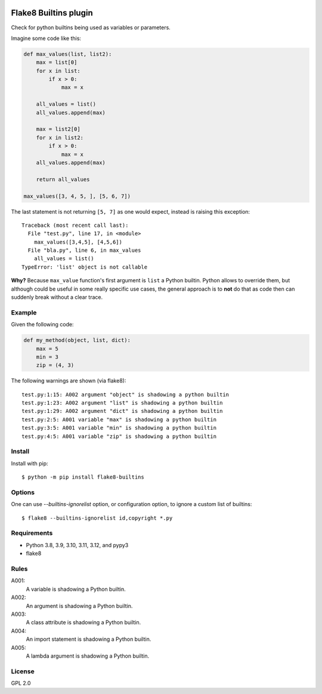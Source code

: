 .. -*- coding: utf-8 -*-

.. image:: https://github.com/gforcada/flake8-builtins/actions/workflows/testing.yml/badge.svg?branch=main
   :target: https://github.com/gforcada/flake8-builtins/actions/workflows/testing.yml

.. image:: https://coveralls.io/repos/gforcada/flake8-builtins/badge.svg?branch=main
   :target: https://coveralls.io/github/gforcada/flake8-builtins?branch=main

Flake8 Builtins plugin
======================
Check for python builtins being used as variables or parameters.

Imagine some code like this:

.. code:: Python

    def max_values(list, list2):
        max = list[0]
        for x in list:
            if x > 0:
                max = x

        all_values = list()
        all_values.append(max)

        max = list2[0]
        for x in list2:
            if x > 0:
                max = x
        all_values.append(max)

        return all_values

    max_values([3, 4, 5, ], [5, 6, 7])

The last statement is not returning ``[5, 7]`` as one would expect,
instead is raising this exception::

    Traceback (most recent call last):
      File "test.py", line 17, in <module>
        max_values([3,4,5], [4,5,6])
      File "bla.py", line 6, in max_values
        all_values = list()
    TypeError: 'list' object is not callable

**Why?** Because ``max_value`` function's first argument is ``list`` a Python builtin.
Python allows to override them, but although could be useful in some really specific use cases,
the general approach is to **not** do that as code then can suddenly break without a clear trace.

Example
-------
Given the following code:

.. code:: Python

    def my_method(object, list, dict):
        max = 5
        min = 3
        zip = (4, 3)

The following warnings are shown (via flake8)::

   test.py:1:15: A002 argument "object" is shadowing a python builtin
   test.py:1:23: A002 argument "list" is shadowing a python builtin
   test.py:1:29: A002 argument "dict" is shadowing a python builtin
   test.py:2:5: A001 variable "max" is shadowing a python builtin
   test.py:3:5: A001 variable "min" is shadowing a python builtin
   test.py:4:5: A001 variable "zip" is shadowing a python builtin

Install
-------
Install with pip::

    $ python -m pip install flake8-builtins

Options
-------

One can use `--builtins-ignorelist` option, or configuration option,
to ignore a custom list of builtins::

    $ flake8 --builtins-ignorelist id,copyright *.py

Requirements
------------
- Python 3.8, 3.9, 3.10, 3.11, 3.12, and pypy3
- flake8

Rules
-----

A001:
  A variable is shadowing a Python builtin.

A002:
  An argument is shadowing a Python builtin.

A003:
  A class attribute is shadowing a Python builtin.

A004:
  An import statement is shadowing a Python builtin.

A005:
  A lambda argument is shadowing a Python builtin.

License
-------
GPL 2.0
